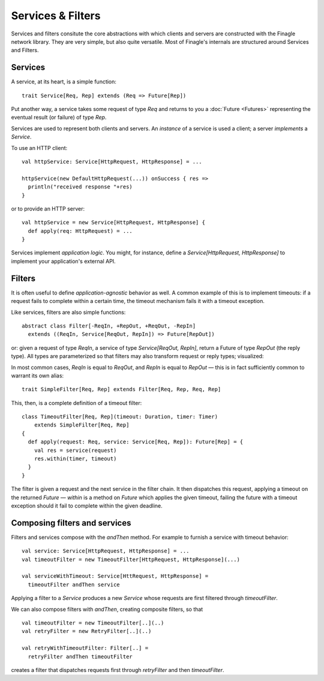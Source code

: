 Services & Filters
==================

Services and filters consitute the core abstractions with which
clients and servers are constructed with the Finagle network library.
They are very simple, but also quite versatile. Most of Finagle's
internals are structured around Services and Filters.

Services
--------

A service, at its heart, is a simple function:

::

	trait Service[Req, Rep] extends (Req => Future[Rep])
	
Put another way, a service takes some request of type `Req` and returns
to you a :doc:`Future <Futures>` representing the eventual result (or failure)
of type `Rep`.

Services are used to represent both clients and servers. An *instance*
of a service is used a client; a server *implements* a `Service`.

To use an HTTP client:

::

	val httpService: Service[HttpRequest, HttpResponse] = ...
	
	httpService(new DefaultHttpRequest(...)) onSuccess { res =>
	  println("received response "+res)
	}
	
or to provide an HTTP server:

::

	val httpService = new Service[HttpRequest, HttpResponse] {
	  def apply(req: HttpRequest) = ...
	}

Services implement *application logic*. You might, for instance,
define a `Service[HttpRequest, HttpResponse]` to implement your
application's external API.

Filters
-------

It is often useful to define *application-agnostic* behavior as well. 
A common example of this is to implement timeouts: if a request
fails to complete within a certain time, the timeout mechanism fails
it with a timeout exception.

Like services, filters are also simple functions:

::

	abstract class Filter[-ReqIn, +RepOut, +ReqOut, -RepIn]
	  extends ((ReqIn, Service[ReqOut, RepIn]) => Future[RepOut])

or: given a request of type `ReqIn`, a service of type
`Service[ReqOut, RepIn]`, return a Future of type `RepOut` (the reply
type). All types are parameterized so that filters may also transform
request or reply types; visualized:

.. xxx
  .. image:: _static/filter.png
  
.. image:: _static/filter2.png 

In most common cases, `ReqIn` is equal to `ReqOut`, and `RepIn` is
equal to `RepOut` — this is in fact sufficiently common to warrant its
own alias:

::

	trait SimpleFilter[Req, Rep] extends Filter[Req, Rep, Req, Rep]

This, then, is a complete definition of a timeout filter:

::

	class TimeoutFilter[Req, Rep](timeout: Duration, timer: Timer)
	    extends SimpleFilter[Req, Rep] 
	{
	  def apply(request: Req, service: Service[Req, Rep]): Future[Rep] = {
	    val res = service(request)
	    res.within(timer, timeout)
	  }
	}

The filter is given a request and the next service in the filter chain.
It then dispatches this request, applying a timeout on the returned
`Future` — `within` is a method on `Future` which applies the given
timeout, failing the future with a timeout exception should it fail
to complete within the given deadline.

Composing filters and services
------------------------------

Filters and services compose with the `andThen` method. For example
to furnish a service with timeout behavior:

::

	val service: Service[HttpRequest, HttpResponse] = ...
	val timeoutFilter = new TimeoutFilter[HttpRequest, HttpResponse](...)
	
	val serviceWithTimeout: Service[HttRequest, HttpResponse] = 
	  timeoutFilter andThen service

Applying a filter to a `Service` produces a new `Service` whose requests
are first filtered through `timeoutFilter`.

We can also compose filters with `andThen`, creating composite filters,
so that

::

	val timeoutFilter = new TimeoutFilter[..](..)
	val retryFilter = new RetryFilter[..](..)
	
	val retryWithTimeoutFilter: Filter[..] =
	  retryFilter andThen timeoutFilter
	  
creates a filter that dispatches requests first through `retryFilter` and
then `timeoutFilter`.

